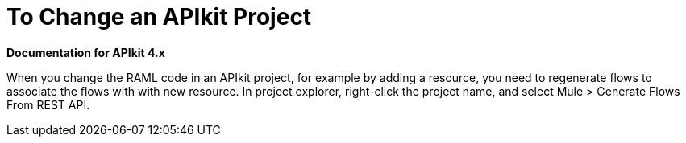 = To Change an APIkit Project

*Documentation for APIkit 4.x*

When you change the RAML code in an APIkit project, for example by adding a resource, you need to regenerate flows to associate the flows with with new resource. In project explorer, right-click the project name, and select Mule > Generate Flows From REST API.